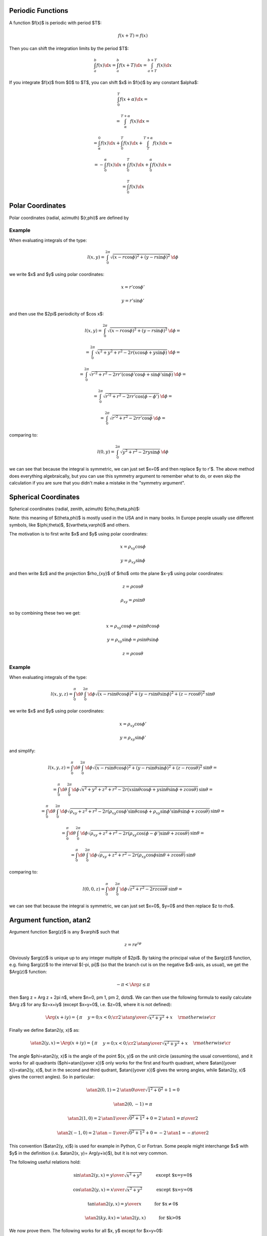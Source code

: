 Periodic Functions
------------------

A function $f(x)$ is periodic with period $T$:

.. math::

    f(x+T) = f(x)

Then you can shift the integration limits by the period $T$:

.. math::

    \int_a^b f(x) \d x
        = \int_a^b f(x+T) \d x
        = \int_{a+T}^{b+T} f(x) \d x

If you integrate $f(x)$ from $0$ to $T$, you can shift $x$ in $f(x)$ by any
constant $\alpha$:

.. math::

    \int_0^T f(x+\alpha) \d x =

    = \int_\alpha^{T+\alpha} f(x) \d x =

    = \int_\alpha^0 f(x) \d x
    + \int_0^T f(x) \d x
    + \int_T^{T+\alpha} f(x) \d x =

    = -\int_0^\alpha f(x) \d x
    + \int_0^T f(x) \d x
    + \int_0^\alpha f(x) \d x =

    = \int_0^T f(x) \d x

Polar Coordinates
-----------------


Polar coordinates (radial, azimuth) $(r,\phi)$ are defined by

.. math::
    :nowrap:

    \begin{eqnarray*} x&=&r\cos\phi \\ y&=&r\sin\phi \\ \end{eqnarray*}


Example
~~~~~~~

When evaluating integrals of the type:

.. math::

    l(x, y) = \int_0^{2\pi} \sqrt{(x-r\cos\phi)^2 + (y-r\sin\phi)^2} \,\d \phi

we write $x$ and $y$ using polar coordinates:

.. math::

    x = r' \cos \phi'

    y = r' \sin \phi'

and then use the $2\pi$ periodicity of $\cos x$:

.. math::

    l(x, y)
    = \int_0^{2\pi} \sqrt{(x-r\cos\phi)^2 + (y-r\sin\phi)^2} \,\d \phi =

    = \int_0^{2\pi} \sqrt{x^2 + y^2 + r^2 - 2r(x\cos\phi + y\sin\phi)} \,\d \phi =

    = \int_0^{2\pi} \sqrt{r'^2 + r^2
        - 2rr'(\cos\phi'\cos\phi + \sin\phi'\sin\phi)} \,\d \phi =

    = \int_0^{2\pi} \sqrt{r'^2 + r^2
        - 2rr'\cos(\phi-\phi')} \,\d \phi =

    = \int_0^{2\pi} \sqrt{r'^2 + r^2 - 2rr'\cos\phi} \,\d \phi =

comparing to:

.. math::

    l(0, y) = \int_0^{2\pi} \sqrt{y^2 + r^2 - 2ry\sin\phi} \,\d \phi

we can see that because the integral is symmetric, we can just set $x=0$ and
then replace $y \to r'$. The above method does everything algebraically, but
you can use this symmetry argument to remember what to do, or even skip the
calculation if you are sure that you didn't make a mistake in the "symmetry
argument".

Spherical Coordinates
---------------------

Spherical coordinates (radial, zenith, azimuth) $(\rho,\theta,\phi)$:

.. math::
    :nowrap:

    \begin{eqnarray*} x&=&\rho\sin\theta\cos\phi \\ y&=&\rho\sin\theta\sin\phi \\ z&=&\rho\cos\theta \\ \end{eqnarray*}

Note: this meaning of $(\theta,\phi)$ is mostly used in the USA and in many
books. In Europe people usually use different symbols, like $(\phi,\theta)$,
$(\vartheta,\varphi)$ and others.

The motivation is to first write $x$ and $y$ using polar coordinates:

.. math::

    x = \rho_{xy}\cos\phi

    y = \rho_{xy}\sin\phi

and then write $z$ and the projection $\rho_{xy}$ of $\rho$ onto the plane
$x-y$ using polar coordinates:

.. math::

    z = \rho\cos\theta

    \rho_{xy} = \rho\sin\theta

so by combining these two we get:

.. math::

    x = \rho_{xy}\cos\phi = \rho\sin\theta\cos\phi

    y = \rho_{xy}\sin\phi = \rho\sin\theta\sin\phi

    z = \rho\cos\theta

Example
~~~~~~~

When evaluating integrals of the type:

.. math::

    l(x, y, z) = \int_0^\pi\d\theta \int_0^{2\pi} \d\phi
        \sqrt{(x-r\sin\theta\cos\phi)^2
        + (y-r\sin\theta\sin\phi)^2
        + (z-r\cos\theta)^2
          } \,\sin\theta

we write $x$ and $y$ using polar coordinates:

.. math::

    x = \rho_{xy} \cos \phi'

    y = \rho_{xy} \sin \phi'

and simplify:

.. math::

    l(x, y, z) = \int_0^\pi\d\theta \int_0^{2\pi} \d\phi
        \sqrt{(x-r\sin\theta\cos\phi)^2
        + (y-r\sin\theta\sin\phi)^2
        + (z-r\cos\theta)^2
          } \,\sin\theta =

    = \int_0^\pi\d\theta \int_0^{2\pi} \d\phi
        \sqrt{x^2 + y^2 + z^2 + r^2 -2r(
            x\sin\theta\cos\phi
            +y\sin\theta\sin\phi
            +z\cos\theta
        )
          } \,\sin\theta =

    = \int_0^\pi\d\theta \int_0^{2\pi} \d\phi
        \sqrt{\rho_{xy} + z^2 + r^2 -2r(
            \rho_{xy}\cos\phi'\sin\theta\cos\phi
            +\rho_{xy}\sin\phi'\sin\theta\sin\phi
            +z\cos\theta
        )
          } \,\sin\theta =

    = \int_0^\pi\d\theta \int_0^{2\pi} \d\phi
        \sqrt{\rho_{xy} + z^2 + r^2 -2r(
            \rho_{xy}\cos(\phi-\phi')\sin\theta
            +z\cos\theta
        )
          } \,\sin\theta =

    = \int_0^\pi\d\theta \int_0^{2\pi} \d\phi
        \sqrt{\rho_{xy} + z^2 + r^2 -2r(
            \rho_{xy}\cos\phi\sin\theta
            +z\cos\theta
        )
          } \,\sin\theta


comparing to:

.. math::

    l(0, 0, z)
    = \int_0^\pi\d\theta \int_0^{2\pi} \d\phi
        \sqrt{z^2 + r^2 -2rz\cos\theta } \,\sin\theta =

we can see that because the integral is symmetric, we can just set $x=0$,
$y=0$ and then replace $z \to \rho$.


.. index:: delta function

Argument function, atan2
------------------------

Argument function $\arg(z)$ is any $\varphi$ such that

.. math::

    z = r e^{i\varphi}

Obviously $\arg(z)$ is unique up to any integer multiple of $2\pi$. By taking
the principal value of the $\arg(z)$ function, e.g. fixing $\arg(z)$ to the
interval $(-\pi, \pi]$ (so that the branch cut is on the negative $x$-axis, as
usual), we get the $\Arg(z)$ function:

.. math::

    -\pi < \Arg z \le \pi

then $\arg z = \Arg z + 2\pi n$, where $n=0, \pm 1, \pm 2, \dots$. We can then
use the following formula to easily calculate $\Arg z$ for any $z=x+iy$ (except
$x=y=0$, i.e. $z=0$, where it is not defined):

.. math::

    \Arg(x+iy) =\begin{cases}\pi&y=0;x<0;\cr
        2\,\atan{y\over\sqrt{x^2+y^2}+x}&\rm otherwise\cr\end{cases}

Finally we define $\atan2(y, x)$ as:

.. math::

    \atan2(y, x) = \Arg(x+iy) =
        \begin{cases}\pi&y=0;x<0;\cr
            2\,\atan{y\over\sqrt{x^2+y^2}+x}&\rm otherwise\cr\end{cases}

The angle $\phi=\atan2(y, x)$ is the angle of the point $(x, y)$ on the unit
circle (assuming the usual conventions), and it works for all quadrants
($\phi=\atan({y\over x})$ only works for the first and fourth quadrant, where
$\atan({y\over x})=\atan2(y, x)$, but in the second and third qudrant,
$\atan({y\over x})$ gives the wrong angles, while $\atan2(y, x)$ gives the
correct angles). So in particular:

.. math::

    \atan2(0, 1) = 2\,\atan{0\over\sqrt{1^2+0^2}+1} = 0

    \atan2(0, -1) = \pi

    \atan2(1, 0) = 2\,\atan{1\over\sqrt{0^2+1^2}+0} = 2\,\atan 1 =
        {\pi\over 2}

    \atan2(-1, 0) = 2\,\atan{-1\over\sqrt{0^2+1^2}+0} = -2\,\atan 1 =
        -{\pi\over 2}

This convention ($\atan2(y, x)$) is used for example in Python, C or Fortran.
Some people might interchange $x$ with $y$ in the definition (i.e. $\atan2(x,
y)= \Arg(y+ix)$), but it is not very common.

The following useful relations hold:

.. math::

    \sin\atan2(y, x) = {y\over \sqrt{x^2+y^2}}
        \quad\quad\quad\mbox{except $x=y=0$}

    \cos\atan2(y, x) = {x\over \sqrt{x^2+y^2}}
        \quad\quad\quad\mbox{except $x=y=0$}

    \tan\atan2(y, x) = {y\over x}
        \quad\quad\quad\mbox{for $x\neq 0$}

    \atan2(ky, kx) = \atan2(y, x)
        \quad\quad\quad\mbox{for $k>0$}

We now prove them. The following works for all $x, y$ except for $x=y=0$:

.. math::

    \sin\atan2(y, x)
        =\begin{cases}\sin\pi&y=0;x<0;\cr
            \sin\left(2\,\atan{y\over\sqrt{x^2+y^2}+x}\right)
                &\rm otherwise\cr\end{cases}
            =

    =\begin{cases}0&y=0;x<0;\cr
        {y\over \sqrt{x^2+y^2}}&\rm otherwise\cr\end{cases}
        =

    =\begin{cases}{y\over \sqrt{x^2+y^2}}&y=0;x<0;\cr
        {y\over \sqrt{x^2+y^2}}&\rm otherwise\cr\end{cases}
        ={y\over \sqrt{x^2+y^2}}



    \cos\atan2(y, x)
        =\begin{cases}\cos\pi&y=0;x<0;\cr
            \cos\left(2\,\atan{y\over\sqrt{x^2+y^2}+x}\right)
                &\rm otherwise\cr\end{cases}
            =

    =\begin{cases}-1&y=0;x<0;\cr
        {x\over \sqrt{x^2+y^2}}&\rm otherwise\cr\end{cases}
        =

    =\begin{cases}{x\over \sqrt{x^2+y^2}}&y=0;x<0;\cr
        {x\over \sqrt{x^2+y^2}}&\rm otherwise\cr\end{cases}
        ={x\over \sqrt{x^2+y^2}}


Tangent is infinite for $\pm{\pi\over 2}$, which corresponds to $x=0$, so the
following works for all $x\neq 0$:

.. math::

    \tan\atan2(y, x)
        =\begin{cases}\tan\pi&y=0;x<0;\cr
            \tan\left(2\,\atan{y\over\sqrt{x^2+y^2}+x}\right)
                &\rm otherwise\cr\end{cases}
            =

    =\begin{cases}0&y=0;x<0;\cr
        {y\over x}&\rm otherwise\cr\end{cases}
        =

    =\begin{cases}{y\over x}&y=0;x<0;\cr
        {y\over x}&\rm otherwise\cr\end{cases}
        ={y\over x}

In the above, we used the following double angle formulas:

.. math::

    \sin 2x = {2\tan x\over 1+\tan^2 x}

    \cos 2x = {1-\tan^2x\over 1+\tan^2 x}

    \tan 2x = {2\tan x\over 1-\tan^2 x}

to simplify the following expressions:

.. math::

    \sin\left(2\,\atan{y\over\sqrt{x^2+y^2}+x}\right) =
        {2\tan\atan{y\over\sqrt{x^2+y^2}+x}\over1+\tan^2\atan{y\over\sqrt{x^2+y^2}+x}}
        =

        =
        {2{y\over\sqrt{x^2+y^2}+x}\over1
            +\left({y\over\sqrt{x^2+y^2}+x}\right)^2}
        =
        {2y\left(\sqrt{x^2+y^2}+x\right)\over
            \left(\sqrt{x^2+y^2}+x\right)^2+y^2}
        =

        =
        {y\left(\sqrt{x^2+y^2}+x\right)\over
            x^2+y^2+x\sqrt{x^2+y^2}}
        =
        {y\left(\sqrt{x^2+y^2}+x\right)\over
            \sqrt{x^2+y^2}\left(\sqrt{x^2+y^2}+x\right)}
        =

        =
        {y\over\sqrt{x^2+y^2}}



    \cos\left(2\,\atan{y\over\sqrt{x^2+y^2}+x}\right) =
        {1-\tan^2\atan{y\over\sqrt{x^2+y^2}+x}\over1+\tan^2\atan{y\over\sqrt{x^2+y^2}+x}}
        =

        =
        {1 -\left({y\over\sqrt{x^2+y^2}+x}\right)^2\over
        1 +\left({y\over\sqrt{x^2+y^2}+x}\right)^2}
        =
        {\left(\sqrt{x^2+y^2}+x\right)^2-y^2\over
            \left(\sqrt{x^2+y^2}+x\right)^2+y^2}
        =

        =
        {x\left(\sqrt{x^2+y^2}+x\right)\over
            x^2+y^2+x\sqrt{x^2+y^2}}
        =
        {x\left(\sqrt{x^2+y^2}+x\right)\over
            \sqrt{x^2+y^2}\left(\sqrt{x^2+y^2}+x\right)}
        =

        =
        {x\over\sqrt{x^2+y^2}}



    \tan\left(2\,\atan{y\over\sqrt{x^2+y^2}+x}\right) =
        {2\tan\atan{y\over\sqrt{x^2+y^2}+x}\over1-\tan^2\atan{y\over\sqrt{x^2+y^2}+x}}
        =

        =
        {2{y\over\sqrt{x^2+y^2}+x}\over1
            -\left({y\over\sqrt{x^2+y^2}+x}\right)^2}
        =
        {2y\left(\sqrt{x^2+y^2}+x\right)\over
            \left(\sqrt{x^2+y^2}+x\right)^2-y^2}
        =

        =
        {y\left(\sqrt{x^2+y^2}+x\right)\over
            x\left(\sqrt{x^2+y^2}+x\right)}
        = {y\over x}

Finally, for all $k>0$ we get:

.. math::

    \atan2(ky, kx) = \Arg(kx + iky)
    =\begin{cases}\pi&y=0;x<0;\cr
        2\,\atan{ky\over\sqrt{(kx)^2+(ky)^2}+kx}&\rm otherwise\cr\end{cases}
    =

    =\begin{cases}\pi&y=0;x<0;\cr
        2\,\atan{y\over\sqrt{x^2+y^2}+x}&\rm otherwise\cr\end{cases}
    = \Arg(x+iy) = \atan2(y, x)


An example of an application:

.. math::

    A\sin x + B\cos x = \sqrt{A^2+B^2}\left(
        {A\over\sqrt{A^2+B^2}}\sin x + {B\over\sqrt{A^2+B^2}}\cos x\right)
    =

    = \sqrt{A^2+B^2}\left( \cos\delta\sin x + \sin\delta\cos x\right)
    = \sqrt{A^2+B^2}\sin(x+\delta)
    =

    = \sqrt{A^2+B^2}\sin(x+\atan2(B, A))

where

.. math::

    \delta = \atan2\left({B\over\sqrt{A^2+B^2}}, {A\over\sqrt{A^2+B^2}}\right)
    =\atan2(B, A)

Multiple Argument Formulas
--------------------------

sin(a x)
~~~~~~~~

Systematic way to derive all multiple argument formulas is to use the following
relation:

.. math::

    \sin(ax) = U_{a-1}(\cos x) \sin x

where $U_n(x)$ are the Chebyshev polynomials of the second kind, first few are:

.. math::

    U_{-3}(x) = -2x

    U_{-2}(x) = -1

    U_{-1}(x) = 0

    U_{- {1\over2}}(x) = {1\over \sqrt 2 \sqrt{x+1}}

    U_0(x) = 1

    U_{1\over2}(x) = {2x+1\over \sqrt 2 \sqrt{x+1}}

    U_1(x) = 2x

    U_2(x) = 4x^2 - 1

    U_3(x) = 8x^3 - 4x

    U_4(x) = 16x^4 - 12x^2 + 1

    U_5(x) = 32x^5 - 32x^3 + 6x

    U_6(x) = 64x^6 - 80x^4 + 24x^2 - 1

Code::

    >>> from sympy import chebyshevu, var
    >>> var("x")
    >>> for i in range(7): print "U_%d(x) = %s" % (i, chebyshevu(i, x))
    U_0(x) = 1
    U_1(x) = 2*x
    U_2(x) = -1 + 4*x**2
    U_3(x) = -4*x + 8*x**3
    U_4(x) = 1 - 12*x**2 + 16*x**4
    U_5(x) = 6*x - 32*x**3 + 32*x**5
    U_6(x) = -1 + 24*x**2 - 80*x**4 + 64*x**6


One can then use this to calculate:

.. math::

    \sin (-2x) = U_{-3}(\cos x) \sin x = -2\cos x\sin x

    \sin (-x) = U_{-2}(\cos x) \sin x = -\sin x

    \sin 0 = U_{-1}(\cos x) \sin x = 0

    \sin {x\over 2}  = U_{-{1\over2}}(\cos x) \sin x =
        {\sin x\over\sqrt 2\sqrt{\cos x + 1}} =
        {\sqrt{1-\cos^2x}\over\sqrt 2\sqrt{\cos x + 1}} =
        {\sqrt{1-\cos x}\over\sqrt 2}

    \sin x = U_0(\cos x) \sin x = \sin x

    \sin {3x\over 2}  = U_{1\over2}(\cos x) \sin x =
        {(2\cos x+1)\sin x\over\sqrt 2\sqrt{\cos x + 1}} =
        {(2\cos x+1)\sqrt{1-\cos^2x}\over\sqrt 2\sqrt{\cos x + 1}} =
        {(2\cos x+1)\sqrt{1-\cos x}\over\sqrt 2}

    \sin 2x = U_1(\cos x) \sin x = 2\cos x\sin x

    \sin 3x = U_2(\cos x) \sin x = (4\cos^2 x-1)\sin x

Code::

    >>> from sympy import chebyshevu, var, sin, cos
    >>> var("x")
    >>> for n in range(1, 7): print "sin(%d*x) = %s" % (n, chebyshevu(n-1, cos(x))*sin(x))
    sin(1*x) = sin(x)
    sin(2*x) = 2*cos(x)*sin(x)
    sin(3*x) = -(1 - 4*cos(x)**2)*sin(x)
    sin(4*x) = (-4*cos(x) + 8*cos(x)**3)*sin(x)
    sin(5*x) = (1 - 12*cos(x)**2 + 16*cos(x)**4)*sin(x)
    sin(6*x) = (6*cos(x) - 32*cos(x)**3 + 32*cos(x)**5)*sin(x)


cos(a x)
~~~~~~~~

Similarly as above, we use:

.. math::

    \cos(ax) = T_a(\cos x)

where $T_n(x)$ are the Chebyshev polynomials of the first kind, first few are:

.. math::

    T_0(x) = 1

    T_{1\over2}(x) = {\sqrt{x+1}\over \sqrt 2}

    T_1(x) = x

    T_{3\over2}(x) = {(2x-1)\sqrt{x+1}\over \sqrt 2}

    T_2(x) = 2x^2 - 1

    T_3(x) = 4x^3 - 3x

    T_4(x) = 8x^4 - 8x^2 + 1

    T_5(x) = 16x^5 - 20x^3 + 5x

    T_6(x) = 32x^6 - 48x^4 + 18x^2 - 1

Code::

    >>> from sympy import chebyshevt, var
    >>> var("x")
    >>> for i in range(7): print "T_%d(x) = %s" % (i, chebyshevt(i, x))
    T_0(x) = 1
    T_1(x) = x
    T_2(x) = -1 + 2*x**2
    T_3(x) = -3*x + 4*x**3
    T_4(x) = 1 - 8*x**2 + 8*x**4
    T_5(x) = 5*x - 20*x**3 + 16*x**5
    T_6(x) = -1 + 18*x**2 - 48*x**4 + 32*x**6


One can then use this to calculate:

.. math::

    \cos 0 = T_0(\cos x) = 1

    \cos {x\over 2} = T_{1\over 2}(\cos x) = {\sqrt{1+\cos x}\over\sqrt 2}

    \cos x = T_1(\cos x) = \cos x

    \cos {3x\over 2} = T_{3\over2}(\cos x) =
        {(2\cos x-1)\sqrt{1+\cos x}\over\sqrt 2}

    \cos 2x = T_2(\cos x) = 2\cos^2 x - 1

    \cos 3x = T_3(\cos x) = 4\cos^3 x - 3\cos x

Code::

    >>> from sympy import chebyshevt, var, cos
    >>> var("x")
    >>> for n in range(7): print "cos(%d*x) = %s" % (n, chebyshevt(n, cos(x)))
    cos(0*x) = 1
    cos(1*x) = cos(x)
    cos(2*x) = -1 + 2*cos(x)**2
    cos(3*x) = -3*cos(x) + 4*cos(x)**3
    cos(4*x) = 1 - 8*cos(x)**2 + 8*cos(x)**4
    cos(5*x) = 5*cos(x) - 20*cos(x)**3 + 16*cos(x)**5
    cos(6*x) = -1 + 18*cos(x)**2 - 48*cos(x)**4 + 32*cos(x)**6
